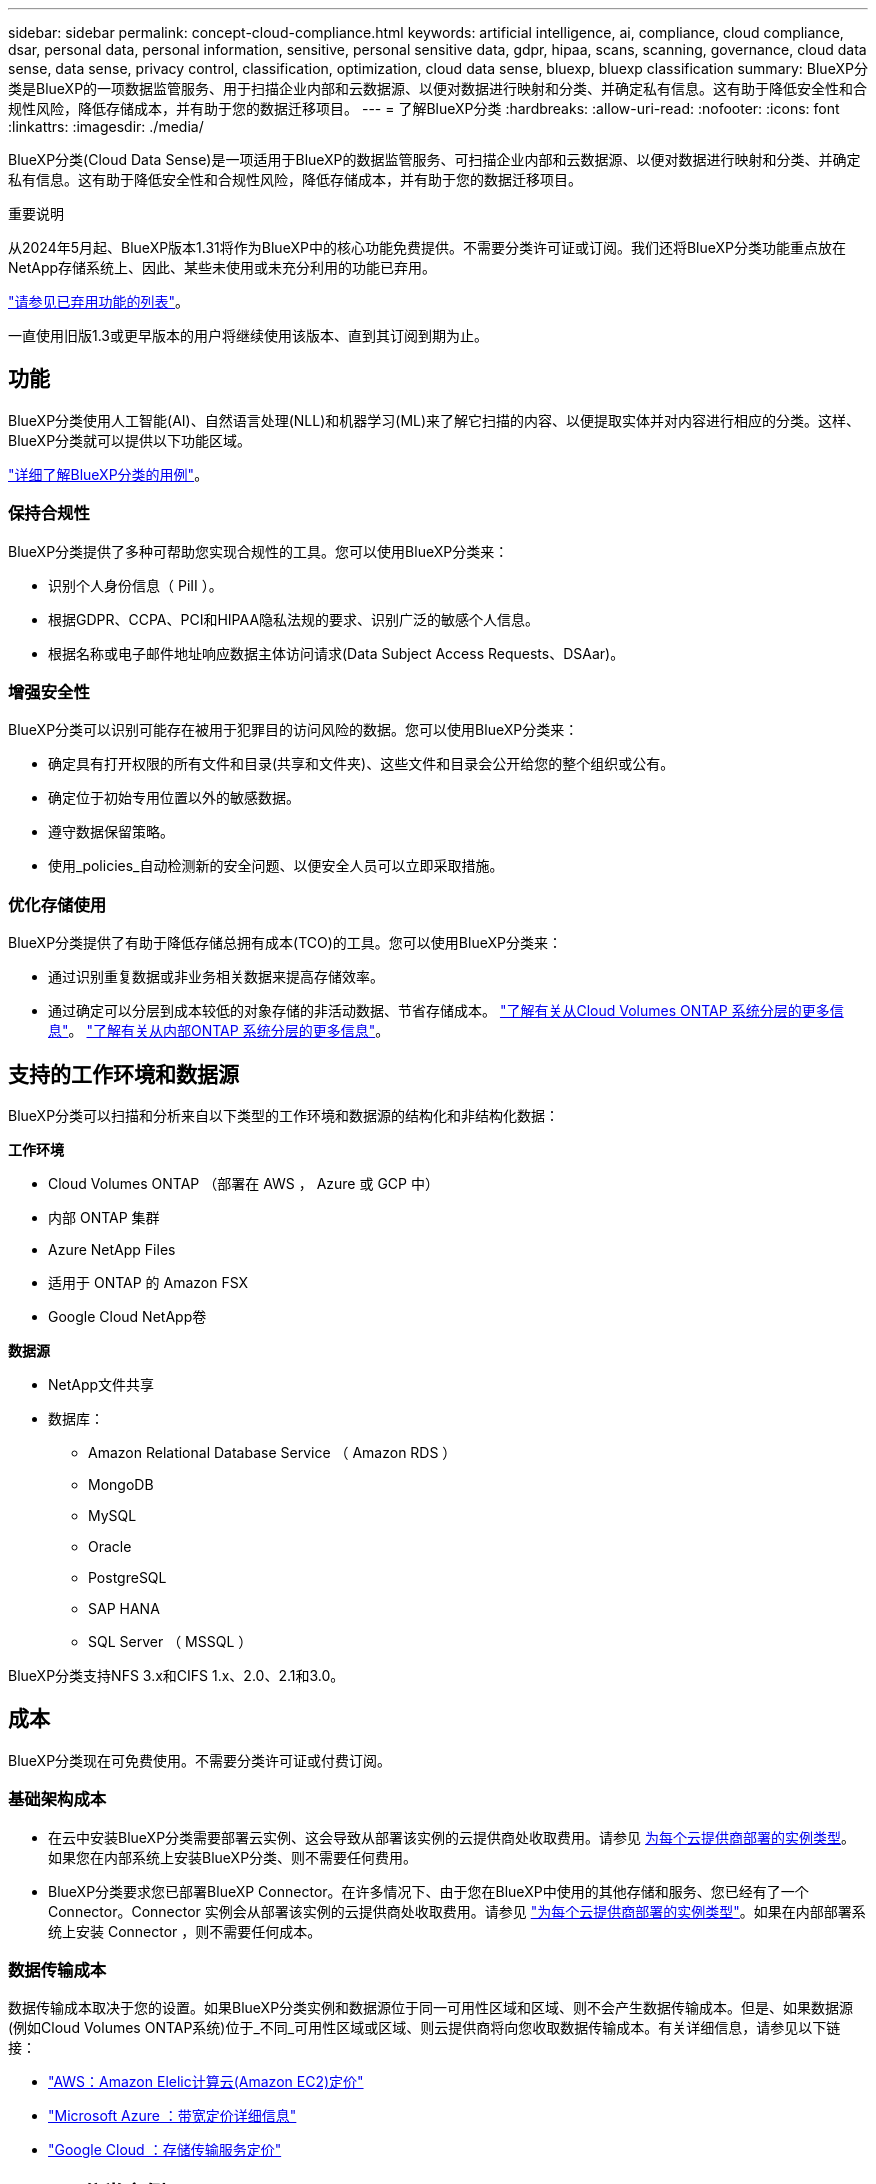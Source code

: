 ---
sidebar: sidebar 
permalink: concept-cloud-compliance.html 
keywords: artificial intelligence, ai, compliance, cloud compliance, dsar, personal data, personal information, sensitive, personal sensitive data, gdpr, hipaa, scans, scanning,  governance, cloud data sense, data sense, privacy control, classification, optimization, cloud data sense, bluexp, bluexp classification 
summary: BlueXP分类是BlueXP的一项数据监管服务、用于扫描企业内部和云数据源、以便对数据进行映射和分类、并确定私有信息。这有助于降低安全性和合规性风险，降低存储成本，并有助于您的数据迁移项目。 
---
= 了解BlueXP分类
:hardbreaks:
:allow-uri-read: 
:nofooter: 
:icons: font
:linkattrs: 
:imagesdir: ./media/


[role="lead"]
BlueXP分类(Cloud Data Sense)是一项适用于BlueXP的数据监管服务、可扫描企业内部和云数据源、以便对数据进行映射和分类、并确定私有信息。这有助于降低安全性和合规性风险，降低存储成本，并有助于您的数据迁移项目。

[]
====
重要说明

从2024年5月起、BlueXP版本1.31将作为BlueXP中的核心功能免费提供。不需要分类许可证或订阅。我们还将BlueXP分类功能重点放在NetApp存储系统上、因此、某些未使用或未充分利用的功能已弃用。

link:reference-free-paid.html["请参见已弃用功能的列表"]。

一直使用旧版1.3或更早版本的用户将继续使用该版本、直到其订阅到期为止。

====


== 功能

BlueXP分类使用人工智能(AI)、自然语言处理(NLL)和机器学习(ML)来了解它扫描的内容、以便提取实体并对内容进行相应的分类。这样、BlueXP分类就可以提供以下功能区域。

https://bluexp.netapp.com/netapp-cloud-data-sense["详细了解BlueXP分类的用例"^]。



=== 保持合规性

BlueXP分类提供了多种可帮助您实现合规性的工具。您可以使用BlueXP分类来：

* 识别个人身份信息（ PiII ）。
* 根据GDPR、CCPA、PCI和HIPAA隐私法规的要求、识别广泛的敏感个人信息。
* 根据名称或电子邮件地址响应数据主体访问请求(Data Subject Access Requests、DSAar)。




=== 增强安全性

BlueXP分类可以识别可能存在被用于犯罪目的访问风险的数据。您可以使用BlueXP分类来：

* 确定具有打开权限的所有文件和目录(共享和文件夹)、这些文件和目录会公开给您的整个组织或公有。
* 确定位于初始专用位置以外的敏感数据。
* 遵守数据保留策略。
* 使用_policies_自动检测新的安全问题、以便安全人员可以立即采取措施。




=== 优化存储使用

BlueXP分类提供了有助于降低存储总拥有成本(TCO)的工具。您可以使用BlueXP分类来：

* 通过识别重复数据或非业务相关数据来提高存储效率。
* 通过确定可以分层到成本较低的对象存储的非活动数据、节省存储成本。 https://docs.netapp.com/us-en/bluexp-cloud-volumes-ontap/concept-data-tiering.html["了解有关从Cloud Volumes ONTAP 系统分层的更多信息"^]。 https://docs.netapp.com/us-en/bluexp-tiering/concept-cloud-tiering.html["了解有关从内部ONTAP 系统分层的更多信息"^]。




== 支持的工作环境和数据源

BlueXP分类可以扫描和分析来自以下类型的工作环境和数据源的结构化和非结构化数据：

*工作环境*

* Cloud Volumes ONTAP （部署在 AWS ， Azure 或 GCP 中）
* 内部 ONTAP 集群
* Azure NetApp Files
* 适用于 ONTAP 的 Amazon FSX
* Google Cloud NetApp卷


*数据源*

* NetApp文件共享
* 数据库：
+
** Amazon Relational Database Service （ Amazon RDS ）
** MongoDB
** MySQL
** Oracle
** PostgreSQL
** SAP HANA
** SQL Server （ MSSQL ）




BlueXP分类支持NFS 3.x和CIFS 1.x、2.0、2.1和3.0。



== 成本

BlueXP分类现在可免费使用。不需要分类许可证或付费订阅。



=== 基础架构成本

* 在云中安装BlueXP分类需要部署云实例、这会导致从部署该实例的云提供商处收取费用。请参见 <<BlueXP分类实例,为每个云提供商部署的实例类型>>。如果您在内部系统上安装BlueXP分类、则不需要任何费用。
* BlueXP分类要求您已部署BlueXP Connector。在许多情况下、由于您在BlueXP中使用的其他存储和服务、您已经有了一个Connector。Connector 实例会从部署该实例的云提供商处收取费用。请参见 https://docs.netapp.com/us-en/bluexp-setup-admin/task-install-connector-on-prem.html["为每个云提供商部署的实例类型"^]。如果在内部部署系统上安装 Connector ，则不需要任何成本。




=== 数据传输成本

数据传输成本取决于您的设置。如果BlueXP分类实例和数据源位于同一可用性区域和区域、则不会产生数据传输成本。但是、如果数据源(例如Cloud Volumes ONTAP系统)位于_不同_可用性区域或区域、则云提供商将向您收取数据传输成本。有关详细信息，请参见以下链接：

* https://aws.amazon.com/ec2/pricing/on-demand/["AWS：Amazon Elelic计算云(Amazon EC2)定价"^]
* https://azure.microsoft.com/en-us/pricing/details/bandwidth/["Microsoft Azure ：带宽定价详细信息"^]
* https://cloud.google.com/storage-transfer/pricing["Google Cloud ：存储传输服务定价"^]




== BlueXP分类实例

在云中部署BlueXP分类时、BlueXP会将实例部署在与连接器相同的子网中。 https://docs.netapp.com/us-en/bluexp-setup-admin/concept-connectors.html["了解有关连接器的更多信息。"^]

image:diagram_cloud_compliance_instance.png["显示在云提供商中运行的BlueXP实例和BlueXP分类实例的示意图。"]

请注意以下有关默认实例的信息：

* 在AWS中、BlueXP分类在上运行 https://aws.amazon.com/ec2/instance-types/m6i/["m6i.4xlarge实例"^] 使用500 GiB GP2磁盘。操作系统映像为 Amazon Linux 2 。在AWS中部署时、如果您要扫描少量数据、则可以选择较小的实例大小。
* 在Azure中、BlueXP分类在上运行 link:https://docs.microsoft.com/en-us/azure/virtual-machines/dv3-dsv3-series#dsv3-series["标准的 D16s_v3 VM"^] 使用500 GiB磁盘。操作系统映像为 CentOS 7.9 。
* 在GCP中、BlueXP分类在上运行 link:https://cloud.google.com/compute/docs/general-purpose-machines#n2_machines["n2-standard-16 虚拟机"^] 使用500 GiB标准持久性磁盘。操作系统映像为 CentOS 7.9 。
* 在默认实例不可用的区域中、BlueXP分类在备用实例上运行。 link:reference-instance-types.html["请参见备用实例类型"]。
* 此实例名为 _CloudCompliance_ ，并与生成的哈希（ UUID ）串联在一起。例如： _CloudCompliance" — 16bb6564-38AD-4080-9a92 — 36f5fd2f71c7_
* 每个连接器仅部署一个BlueXP分类实例。


您还可以在内部的Linux主机上或首选云提供商的主机上部署BlueXP分类。无论您选择哪种安装方法，软件的工作方式都完全相同。只要该实例可以访问Internet、BlueXP分类软件的升级就会自动进行。


TIP: 实例应始终保持运行状态、因为BlueXP分类会持续扫描数据。



=== 在不同的实例类型上部署

您可以在CPU较少、RAM较少的系统上部署BlueXP分类。

[cols="18,31,51"]
|===
| 系统大小 | 规格 | 限制 


| 超大 | 32个CPU、128 GB RAM、1 TiB SSD | 最多可扫描5亿个文件。 


| 大型(默认) | 16个CPU、64 GB RAM、500 GiB SSD | 最多可扫描2.5亿个文件。 
|===
在Azure或GCP中部署BlueXP分类时、如果要使用较小的实例类型、请发送电子邮件至ng-contact-data-sense@netapp.com以获得帮助。



== BlueXP分类的工作原理

从较高层面来看、BlueXP分类的工作原理如下：

. 您可以在BlueXP中部署BlueXP分类实例。
. 您可以对一个或多个数据源启用高级别映射或深度扫描。
. BlueXP分类使用AI学习流程扫描数据。
. 您可以使用提供的信息板和报告工具帮助您开展合规和监管工作。




== 扫描的工作原理

启用BlueXP分类并选择要扫描的存储库(即卷、数据库架构或其他用户数据)后、它会立即开始扫描数据以确定个人数据和敏感数据。在大多数情况下、您应重点扫描实时生产数据、而不是备份、镜像或灾难恢复站点。然后、BlueXP分类会映射您的组织数据、对每个文件进行分类、并在数据中标识和提取实体和预定义模式。扫描的结果是个人信息，敏感个人信息，数据类别和文件类型的索引。

BlueXP分类可通过挂载NFS和CIFS卷与任何其他客户端一样连接到数据。NFS 卷会自动以只读方式访问，而您需要提供 Active Directory 凭据来扫描 CIFS 卷。

image:diagram_cloud_compliance_scan.png["显示在云提供商中运行的BlueXP实例和BlueXP分类实例的示意图。BlueXP分类实例连接到NFS和CIFS卷和数据库以扫描它们。"]

完成初始扫描后、BlueXP分类会以轮循方式持续扫描数据、以检测增量更改(这就是保持实例运行至关重要的原因)。

您可以在卷级别或数据库架构级别启用和禁用扫描。



=== 映射扫描与分类扫描之间的区别是什么

通过BlueXP分类、您可以对选定数据源运行常规"映射"扫描。映射仅提供数据的概览，而 " 分类 " 则提供数据的深度扫描。由于无法访问文件以查看数据源中的数据，因此可以非常快速地对数据源进行映射。

许多用户喜欢此功能、因为他们希望快速扫描其数据以确定需要更多研究的数据源、然后只能对所需的数据源或卷启用分类扫描。

下表显示了一些差异：

[cols="47,18,18"]
|===
| 功能 | 分类 | 映射 


| 扫描速度 | 速度较慢 | 快速 


| 定价 | 免费 | 免费 


| Capacity | 限制为500 TB | 限制为500 TB 


| 文件类型和已用容量的列表 | 是的。 | 是的。 


| 文件数和已用容量 | 是的。 | 是的。 


| 文件的期限和大小 | 是的。 | 是的。 


| 能够运行 link:task-controlling-governance-data.html#data-mapping-report["数据映射报告"] | 是的。 | 是的。 


| 数据调查页面以查看文件详细信息 | 是的。 | 否 


| 搜索文件中的名称 | 是的。 | 否 


| 创建 link:task-using-policies.html["策略"] 可提供自定义搜索结果 | 是的。 | 否 


| 能够运行其他报告 | 是的。 | 否 


| 能够从文件中查看元数据* | 否 | 是的。 
|===
*映射扫描期间从文件中提取以下元数据：

* Working environment
* Working environment type
* 存储库
* 文件类型
* Used capacity
* 文件数
* 文件大小
* 文件创建
* 文件上次访问
* 文件上次修改时间
* 文件发现时间
* 权限提取


*监管信息板差异*：

[cols="47,18,18"]
|===
| 功能 | 映射和分类 | 映射 


| 陈旧数据 | 是的。 | 是的。 


| 非业务数据 | 是的。 | 是的。 


| 文件重复 | 是的。 | 是的。 


| 预定义策略 | 是的。 | 否 


| 自定义策略 | 是的。 | 是的。 


| DDA报告 | 是的。 | 是的。 


| 映射报告 | 是的。 | 是的。 


| 灵敏度级别检测 | 是的。 | 否 


| 具有广泛权限的敏感数据 | 是的。 | 否 


| 打开权限 | 是的。 | 是的。 


| 数据存在期限 | 是的。 | 是的。 


| 数据大小 | 是的。 | 是的。 


| 类别 | 是的。 | 否 


| 文件类型 | 是的。 | 是的。 
|===
*合规性信息板差异*：

[cols="47,18,18"]
|===
| 功能 | 映射和分类 | 映射 


| 个人信息 | 是的。 | 否 


| 敏感的个人信息 | 是的。 | 否 


| 隐私风险评估报告 | 是的。 | 否 


| HIPAA 报告 | 是的。 | 否 


| PCI DSS 报告 | 是的。 | 否 
|===
*调查过滤差异*：

[cols="47,18,18"]
|===
| 功能 | 映射和分类 | 映射 


| 策略 | 是的。 | 是的。 


| Working environment type | 是的。 | 是的。 


| Working environment | 是的。 | 是的。 


| 存储库 | 是的。 | 是的。 


| 文件类型 | 是的。 | 是的。 


| 文件大小 | 是的。 | 是的。 


| 创建时间 | 是的。 | 是的。 


| 发现时间 | 是的。 | 是的。 


| 上次修改时间 | 是的。 | 是的。 


| 上次访问 | 是的。 | 是的。 


| 打开权限 | 是的。 | 是的。 


| 文件目录路径 | 是的。 | 是的。 


| 类别 | 是的。 | 否 


| 敏感度 | 是的。 | 否 


| 标识符数量 | 是的。 | 否 


| 个人数据 | 是的。 | 否 


| 敏感的个人数据 | 是的。 | 否 


| 数据主题 | 是的。 | 否 


| 重复 | 是的。 | 是的。 


| 分类状态 | 是的。 | 状态始终为"洞察力有限" 


| 扫描分析事件 | 是的。 | 是的。 


| 文件哈希 | 是的。 | 是的。 


| 具有访问权限的用户数 | 是的。 | 是的。 


| 用户/组权限 | 是的。 | 是的。 


| 文件所有者 | 是的。 | 是的。 


| 目录类型 | 是的。 | 是的。 
|===


=== BlueXP分类扫描数据的速度

扫描速度受网络延迟、磁盘延迟、网络带宽、环境大小和文件分发大小的影响。

* 执行映射扫描时、BlueXP分类功能每天可以扫描100-150 Tib的数据。
* 执行分类扫描时、BlueXP分类每天可扫描15-40 Tib的数据。




== BlueXP分类索引的信息

BlueXP分类可收集数据(文件)、编制索引并为其分配类别。BlueXP分类索引的数据包括以下内容：

* *标准元数据* BlueXP分类收集有关文件的标准元数据：文件类型、大小、创建和修改日期等。
* *个人数据*：个人身份信息(Pi2)，如电子邮件地址、身份号码或信用卡号码。 link:task-controlling-private-data.html#view-files-that-contain-personal-data["了解有关个人数据的更多信息"^]。
* *敏感个人数据*：特殊类型的敏感个人信息(SPii)、如GDPR和其他隐私法规定义的健康数据、种族或政治观点。 link:task-controlling-private-data.html#view-files-that-contain-sensitive-personal-data["了解有关敏感个人数据的更多信息"^]。
* *类别*：BlueXP分类将其扫描的数据分为不同类型的类别。类别是基于 AI 对每个文件的内容和元数据的分析而得出的主题。 link:task-controlling-private-data.html#view-files-by-categories["了解有关类别的更多信息"^]。
* *Types*：BlueXP分类采用它扫描的数据并按文件类型进行细分。 link:task-controlling-private-data.html#view-files-by-file-types["了解有关类型的更多信息"^]。
* *名称实体识别*：BlueXP分类使用AI从文档中提取人们的自然名称。 link:task-generating-compliance-reports.html#what-is-a-data-subject-access-request["了解如何响应数据主体访问请求"^]。




== 网络概述

BlueXP部署BlueXP分类实例、其中包含一个安全组、用于从连接器实例建立入站HTTP连接。

在SaaS模式下使用BlueXP时、与BlueXP的连接通过HTTPS提供、浏览器和BlueXP分类实例之间发送的私有数据通过使用TLS 1.2的端到端加密进行保护、这意味着NetApp和第三方无法读取。

出站规则完全开放。要安装和升级BlueXP分类软件以及发送使用情况指标、需要访问Internet。

如果您有严格的网络连接要求， link:task-deploy-cloud-compliance.html#review-prerequisites["了解BlueXP分类所联系的端点"^]。



== 用户访问合规性信息

为每个用户分配的角色在BlueXP和BlueXP分类中提供不同的功能：

* * 帐户管理员 * 可以管理所有工作环境的合规性设置并查看合规性信息。
* 只有当系统具有访问权限时， * 工作空间管理员 * 才能管理合规性设置并查看合规性信息。如果工作区管理员无法访问BlueXP中的工作环境、则他们无法在BlueXP分类选项卡中查看该工作环境的任何合规性信息。
* 具有 * 合规性查看器 * 角色的用户只能查看其有权访问的系统的合规性信息并生成报告。这些用户无法启用 / 禁用卷，分段或数据库架构的扫描。


https://docs.netapp.com/us-en/bluexp-setup-admin/reference-user-roles.html["了解有关BlueXP角色的更多信息"^] 以及操作方法 https://docs.netapp.com/us-en/bluexp-setup-admin/task-managing-netapp-accounts.html#adding-users["添加具有特定角色的用户"^]。
